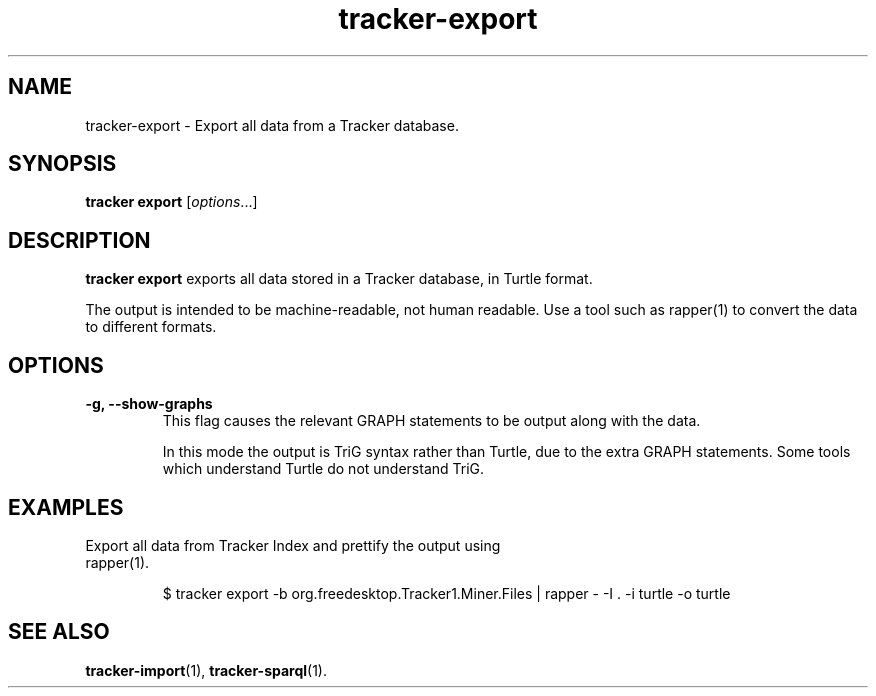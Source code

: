 .TH tracker-export 1 "Mar 2020" GNU "User Commands"

.SH NAME
tracker-export \- Export all data from a Tracker database.

.SH SYNOPSIS
\fBtracker export\fR [\fIoptions\fR...]

.SH DESCRIPTION
.B tracker export
exports all data stored in a Tracker database, in Turtle format.

The output is intended to be machine-readable, not human readable.
Use a tool such as rapper(1) to convert the data to different formats.

.SH OPTIONS
.TP
.B \-g, \-\-show-graphs
This flag causes the relevant GRAPH statements to be output along with
the data.

In this mode the output is TriG syntax rather than Turtle, due to
the extra GRAPH statements. Some tools which understand Turtle do not
understand TriG.

.SH EXAMPLES
.TP
Export all data from Tracker Index and prettify the output using rapper(1).

.BR
.nf
$ tracker export -b org.freedesktop.Tracker1.Miner.Files | rapper - -I . -i turtle -o turtle
.fi

.SH SEE ALSO
.BR tracker-import (1),
.BR tracker-sparql (1).
